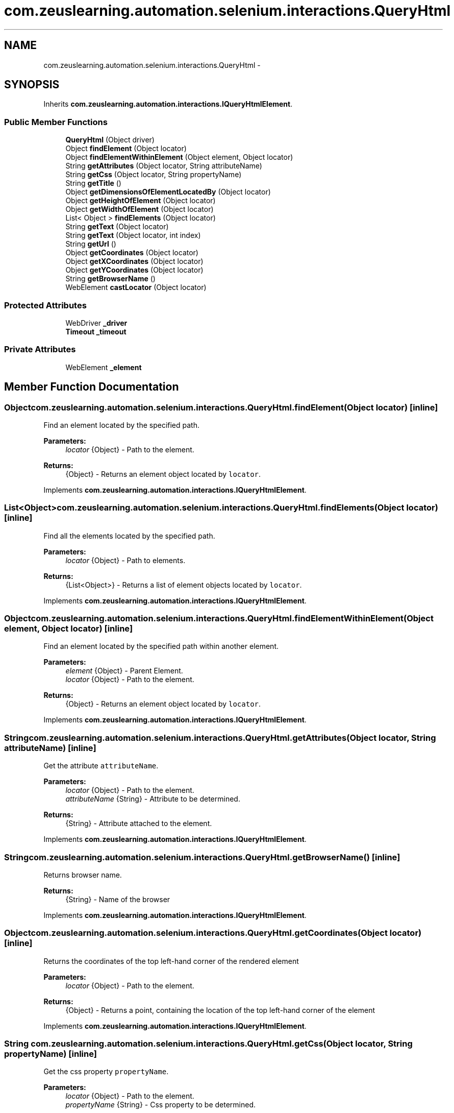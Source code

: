 .TH "com.zeuslearning.automation.selenium.interactions.QueryHtml" 3 "Fri Mar 9 2018" "Automation Common" \" -*- nroff -*-
.ad l
.nh
.SH NAME
com.zeuslearning.automation.selenium.interactions.QueryHtml \- 
.SH SYNOPSIS
.br
.PP
.PP
Inherits \fBcom\&.zeuslearning\&.automation\&.interactions\&.IQueryHtmlElement\fP\&.
.SS "Public Member Functions"

.in +1c
.ti -1c
.RI "\fBQueryHtml\fP (Object driver)"
.br
.ti -1c
.RI "Object \fBfindElement\fP (Object locator)"
.br
.ti -1c
.RI "Object \fBfindElementWithinElement\fP (Object element, Object locator)"
.br
.ti -1c
.RI "String \fBgetAttributes\fP (Object locator, String attributeName)"
.br
.ti -1c
.RI "String \fBgetCss\fP (Object locator, String propertyName)"
.br
.ti -1c
.RI "String \fBgetTitle\fP ()"
.br
.ti -1c
.RI "Object \fBgetDimensionsOfElementLocatedBy\fP (Object locator)"
.br
.ti -1c
.RI "Object \fBgetHeightOfElement\fP (Object locator)"
.br
.ti -1c
.RI "Object \fBgetWidthOfElement\fP (Object locator)"
.br
.ti -1c
.RI "List< Object > \fBfindElements\fP (Object locator)"
.br
.ti -1c
.RI "String \fBgetText\fP (Object locator)"
.br
.ti -1c
.RI "String \fBgetText\fP (Object locator, int index)"
.br
.ti -1c
.RI "String \fBgetUrl\fP ()"
.br
.ti -1c
.RI "Object \fBgetCoordinates\fP (Object locator)"
.br
.ti -1c
.RI "Object \fBgetXCoordinates\fP (Object locator)"
.br
.ti -1c
.RI "Object \fBgetYCoordinates\fP (Object locator)"
.br
.ti -1c
.RI "String \fBgetBrowserName\fP ()"
.br
.ti -1c
.RI "WebElement \fBcastLocator\fP (Object locator)"
.br
.in -1c
.SS "Protected Attributes"

.in +1c
.ti -1c
.RI "WebDriver \fB_driver\fP"
.br
.ti -1c
.RI "\fBTimeout\fP \fB_timeout\fP"
.br
.in -1c
.SS "Private Attributes"

.in +1c
.ti -1c
.RI "WebElement \fB_element\fP"
.br
.in -1c
.SH "Member Function Documentation"
.PP 
.SS "Object com\&.zeuslearning\&.automation\&.selenium\&.interactions\&.QueryHtml\&.findElement (Object locator)\fC [inline]\fP"
Find an element located by the specified path\&.
.PP
\fBParameters:\fP
.RS 4
\fIlocator\fP {Object} - Path to the element\&. 
.RE
.PP
\fBReturns:\fP
.RS 4
{Object} - Returns an element object located by \fClocator\fP\&. 
.RE
.PP

.PP
Implements \fBcom\&.zeuslearning\&.automation\&.interactions\&.IQueryHtmlElement\fP\&.
.SS "List<Object> com\&.zeuslearning\&.automation\&.selenium\&.interactions\&.QueryHtml\&.findElements (Object locator)\fC [inline]\fP"
Find all the elements located by the specified path\&.
.PP
\fBParameters:\fP
.RS 4
\fIlocator\fP {Object} - Path to elements\&. 
.RE
.PP
\fBReturns:\fP
.RS 4
{List<Object>} - Returns a list of element objects located by \fClocator\fP\&. 
.RE
.PP

.PP
Implements \fBcom\&.zeuslearning\&.automation\&.interactions\&.IQueryHtmlElement\fP\&.
.SS "Object com\&.zeuslearning\&.automation\&.selenium\&.interactions\&.QueryHtml\&.findElementWithinElement (Object element, Object locator)\fC [inline]\fP"
Find an element located by the specified path within another element\&.
.PP
\fBParameters:\fP
.RS 4
\fIelement\fP {Object} - Parent Element\&.
.br
\fIlocator\fP {Object} - Path to the element\&. 
.RE
.PP
\fBReturns:\fP
.RS 4
{Object} - Returns an element object located by \fClocator\fP\&. 
.RE
.PP

.PP
Implements \fBcom\&.zeuslearning\&.automation\&.interactions\&.IQueryHtmlElement\fP\&.
.SS "String com\&.zeuslearning\&.automation\&.selenium\&.interactions\&.QueryHtml\&.getAttributes (Object locator, String attributeName)\fC [inline]\fP"
Get the attribute \fCattributeName\fP\&.
.PP
\fBParameters:\fP
.RS 4
\fIlocator\fP {Object} - Path to the element\&. 
.br
\fIattributeName\fP {String} - Attribute to be determined\&.
.RE
.PP
\fBReturns:\fP
.RS 4
{String} - Attribute attached to the element\&. 
.RE
.PP

.PP
Implements \fBcom\&.zeuslearning\&.automation\&.interactions\&.IQueryHtmlElement\fP\&.
.SS "String com\&.zeuslearning\&.automation\&.selenium\&.interactions\&.QueryHtml\&.getBrowserName ()\fC [inline]\fP"
Returns browser name\&.
.PP
\fBReturns:\fP
.RS 4
{String} - Name of the browser 
.RE
.PP

.PP
Implements \fBcom\&.zeuslearning\&.automation\&.interactions\&.IQueryHtmlElement\fP\&.
.SS "Object com\&.zeuslearning\&.automation\&.selenium\&.interactions\&.QueryHtml\&.getCoordinates (Object locator)\fC [inline]\fP"
Returns the coordinates of the top left-hand corner of the rendered element
.PP
\fBParameters:\fP
.RS 4
\fIlocator\fP {Object} - Path to the element\&. 
.RE
.PP
\fBReturns:\fP
.RS 4
{Object} - Returns a point, containing the location of the top left-hand corner of the element 
.RE
.PP

.PP
Implements \fBcom\&.zeuslearning\&.automation\&.interactions\&.IQueryHtmlElement\fP\&.
.SS "String com\&.zeuslearning\&.automation\&.selenium\&.interactions\&.QueryHtml\&.getCss (Object locator, String propertyName)\fC [inline]\fP"
Get the css property \fCpropertyName\fP\&.
.PP
\fBParameters:\fP
.RS 4
\fIlocator\fP {Object} - Path to the element\&. 
.br
\fIpropertyName\fP {String} - Css property to be determined\&.
.RE
.PP
\fBReturns:\fP
.RS 4
{String} - Css property of the element\&. 
.RE
.PP

.PP
Implements \fBcom\&.zeuslearning\&.automation\&.interactions\&.IQueryHtmlElement\fP\&.
.SS "Object com\&.zeuslearning\&.automation\&.selenium\&.interactions\&.QueryHtml\&.getDimensionsOfElementLocatedBy (Object element)\fC [inline]\fP"
Get the dimensions of the element\&.
.PP
\fBParameters:\fP
.RS 4
\fIelement\fP {Object} - Path to the element\&. 
.RE
.PP
\fBReturns:\fP
.RS 4
{Object} - Returns the dimensions of the element\&. 
.RE
.PP

.PP
Implements \fBcom\&.zeuslearning\&.automation\&.interactions\&.IQueryHtmlElement\fP\&.
.SS "Object com\&.zeuslearning\&.automation\&.selenium\&.interactions\&.QueryHtml\&.getHeightOfElement (Object locator)\fC [inline]\fP"
Get the height of the element\&.
.PP
\fBParameters:\fP
.RS 4
\fIelement\fP {Object} - Path to the element\&. 
.RE
.PP
\fBReturns:\fP
.RS 4
{Object} - Returns the height of the element\&. 
.RE
.PP

.PP
Implements \fBcom\&.zeuslearning\&.automation\&.interactions\&.IQueryHtmlElement\fP\&.
.SS "String com\&.zeuslearning\&.automation\&.selenium\&.interactions\&.QueryHtml\&.getText (Object locator)\fC [inline]\fP"
Get text present inside an element\&.
.PP
\fBParameters:\fP
.RS 4
\fIlocator\fP {Object} - Path to the element\&. 
.RE
.PP
\fBReturns:\fP
.RS 4
{String} - Returns element text\&. 
.RE
.PP

.PP
Implements \fBcom\&.zeuslearning\&.automation\&.interactions\&.IQueryHtmlElement\fP\&.
.SS "String com\&.zeuslearning\&.automation\&.selenium\&.interactions\&.QueryHtml\&.getText (Object locator, int index)\fC [inline]\fP"
Get text present inside an element\&.
.PP
\fBParameters:\fP
.RS 4
\fIlocator\fP 
.IP "\(bu" 2
{Object} - Path of elements\&. 
.PP
.br
\fIindex\fP {int} - index of the element in list of elements found by the locator\&.
.RE
.PP
\fBReturns:\fP
.RS 4
{String} - Returns element text\&. 
.RE
.PP

.PP
Implements \fBcom\&.zeuslearning\&.automation\&.interactions\&.IQueryHtmlElement\fP\&.
.SS "String com\&.zeuslearning\&.automation\&.selenium\&.interactions\&.QueryHtml\&.getTitle ()\fC [inline]\fP"
Get the title of the activity\&.
.PP
\fBReturns:\fP
.RS 4
{String} - Title of the activity\&. 
.RE
.PP

.PP
Implements \fBcom\&.zeuslearning\&.automation\&.interactions\&.IQueryHtmlElement\fP\&.
.SS "String com\&.zeuslearning\&.automation\&.selenium\&.interactions\&.QueryHtml\&.getUrl ()\fC [inline]\fP"
Returns current page URL\&.
.PP
\fBReturns:\fP
.RS 4
{String} Current page URL\&. 
.RE
.PP

.PP
Implements \fBcom\&.zeuslearning\&.automation\&.interactions\&.IQueryHtmlElement\fP\&.
.SS "Object com\&.zeuslearning\&.automation\&.selenium\&.interactions\&.QueryHtml\&.getWidthOfElement (Object locator)\fC [inline]\fP"
Get the width of the element\&.
.PP
\fBParameters:\fP
.RS 4
\fIelement\fP {Object} - Path to the element\&. 
.RE
.PP
\fBReturns:\fP
.RS 4
{Object} - Returns the width of the element\&. 
.RE
.PP

.PP
Implements \fBcom\&.zeuslearning\&.automation\&.interactions\&.IQueryHtmlElement\fP\&.
.SS "Object com\&.zeuslearning\&.automation\&.selenium\&.interactions\&.QueryHtml\&.getXCoordinates (Object locator)\fC [inline]\fP"
Returns the X coordinate of the top left-hand corner of the rendered element
.PP
\fBParameters:\fP
.RS 4
\fIlocator\fP {Object} - Path to the element\&. 
.RE
.PP
\fBReturns:\fP
.RS 4
{Object} - Returns X coordinate value of the top left-hand corner of the element 
.RE
.PP

.PP
Implements \fBcom\&.zeuslearning\&.automation\&.interactions\&.IQueryHtmlElement\fP\&.
.SS "Object com\&.zeuslearning\&.automation\&.selenium\&.interactions\&.QueryHtml\&.getYCoordinates (Object locator)\fC [inline]\fP"
Returns the Y coordinate of the top left-hand corner of the rendered element
.PP
\fBParameters:\fP
.RS 4
\fIlocator\fP {Object} - Path to the element\&. 
.RE
.PP
\fBReturns:\fP
.RS 4
{Object} - Returns Y coordinate value of the top left-hand corner of the element 
.RE
.PP

.PP
Implements \fBcom\&.zeuslearning\&.automation\&.interactions\&.IQueryHtmlElement\fP\&.

.SH "Author"
.PP 
Generated automatically by Doxygen for Automation Common from the source code\&.
